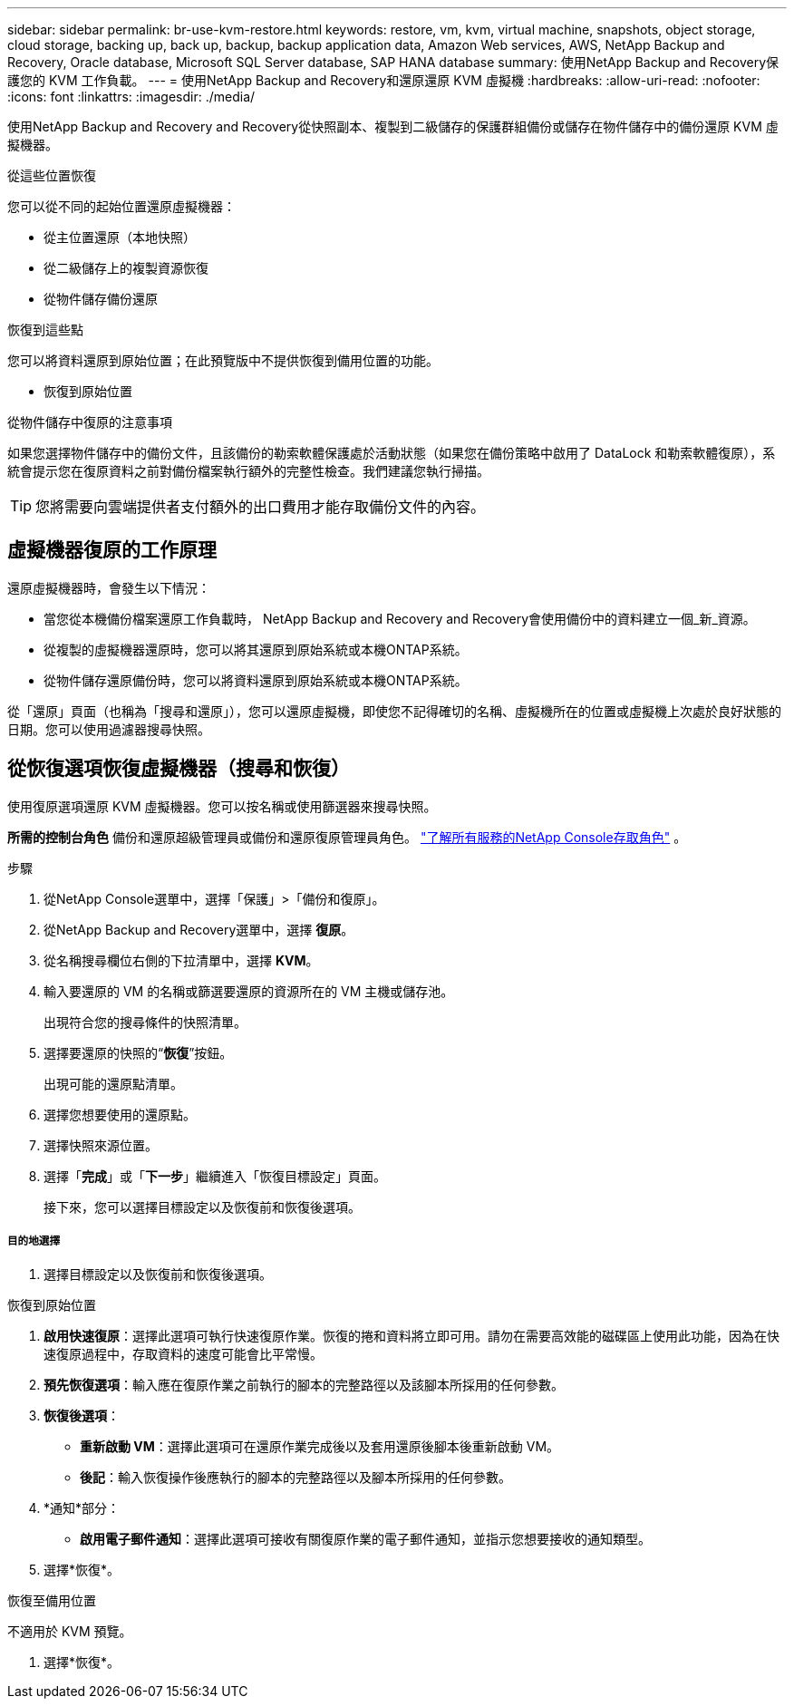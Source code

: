 ---
sidebar: sidebar 
permalink: br-use-kvm-restore.html 
keywords: restore, vm, kvm, virtual machine, snapshots, object storage, cloud storage, backing up, back up, backup, backup application data, Amazon Web services, AWS, NetApp Backup and Recovery, Oracle database, Microsoft SQL Server database, SAP HANA database 
summary: 使用NetApp Backup and Recovery保護您的 KVM 工作負載。 
---
= 使用NetApp Backup and Recovery和還原還原 KVM 虛擬機
:hardbreaks:
:allow-uri-read: 
:nofooter: 
:icons: font
:linkattrs: 
:imagesdir: ./media/


[role="lead"]
使用NetApp Backup and Recovery and Recovery從快照副本、複製到二級儲存的保護群組備份或儲存在物件儲存中的備份還原 KVM 虛擬機器。

.從這些位置恢復
您可以從不同的起始位置還原虛擬機器：

* 從主位置還原（本地快照）
* 從二級儲存上的複製資源恢復
* 從物件儲存備份還原


.恢復到這些點
您可以將資料還原到原始位置；在此預覽版中不提供恢復到備用位置的功能。

* 恢復到原始位置


.從物件儲存中復原的注意事項
如果您選擇物件儲存中的備份文件，且該備份的勒索軟體保護處於活動狀態（如果您在備份策略中啟用了 DataLock 和勒索軟體復原），系統會提示您在復原資料之前對備份檔案執行額外的完整性檢查。我們建議您執行掃描。


TIP: 您將需要向雲端提供者支付額外的出口費用才能存取備份文件的內容。



== 虛擬機器復原的工作原理

還原虛擬機器時，會發生以下情況：

* 當您從本機備份檔案還原工作負載時， NetApp Backup and Recovery and Recovery會使用備份中的資料建立一個_新_資源。
* 從複製的虛擬機器還原時，您可以將其還原到原始系統或本機ONTAP系統。
* 從物件儲存還原備份時，您可以將資料還原到原始系統或本機ONTAP系統。


從「還原」頁面（也稱為「搜尋和還原」），您可以還原虛擬機，即使您不記得確切的名稱、虛擬機所在的位置或虛擬機上次處於良好狀態的日期。您可以使用過濾器搜尋快照。



== 從恢復選項恢復虛擬機器（搜尋和恢復）

使用復原選項還原 KVM 虛擬機器。您可以按名稱或使用篩選器來搜尋快照。

*所需的控制台角色* 備份和還原超級管理員或備份和還原復原管理員角色。 https://docs.netapp.com/us-en/console-setup-admin/reference-iam-predefined-roles.html["了解所有服務的NetApp Console存取角色"^] 。

.步驟
. 從NetApp Console選單中，選擇「保護」>「備份和復原」。
. 從NetApp Backup and Recovery選單中，選擇 *復原*。
. 從名稱搜尋欄位右側的下拉清單中，選擇 *KVM*。
. 輸入要還原的 VM 的名稱或篩選要還原的資源所在的 VM 主機或儲存池。
+
出現符合您的搜尋條件的快照清單。

. 選擇要還原的快照的“*恢復*”按鈕。
+
出現可能的還原點清單。

. 選擇您想要使用的還原點。
. 選擇快照來源位置。


. 選擇「*完成*」或「*下一步*」繼續進入「恢復目標設定」頁面。
+
接下來，您可以選擇目標設定以及恢復前和恢復後選項。



[discrete]
===== 目的地選擇

. 選擇目標設定以及恢復前和恢復後選項。


[role="tabbed-block"]
====
.恢復到原始位置
--
. *啟用快速復原*：選擇此選項可執行快速復原作業。恢復的捲和資料將立即可用。請勿在需要高效能的磁碟區上使用此功能，因為在快速復原過程中，存取資料的速度可能會比平常慢。
. *預先恢復選項*：輸入應在復原作業之前執行的腳本的完整路徑以及該腳本所採用的任何參數。
. *恢復後選項*：
+
** *重新啟動 VM*：選擇此選項可在還原作業完成後以及套用還原後腳本後重新啟動 VM。
** *後記*：輸入恢復操作後應執行的腳本的完整路徑以及腳本所採用的任何參數。


. *通知*部分：
+
** *啟用電子郵件通知*：選擇此選項可接收有關復原作業的電子郵件通知，並指示您想要接收的通知類型。


. 選擇*恢復*。


--
.恢復至備用位置
--
不適用於 KVM 預覽。

. 選擇*恢復*。


--
====
ifdef::aws[]

endif::aws[]

ifdef::azure[]

endif::azure[]

ifdef::gcp[]

endif::gcp[]

ifdef::aws[]

endif::aws[]

ifdef::azure[]

endif::azure[]

ifdef::gcp[]

endif::gcp[]
